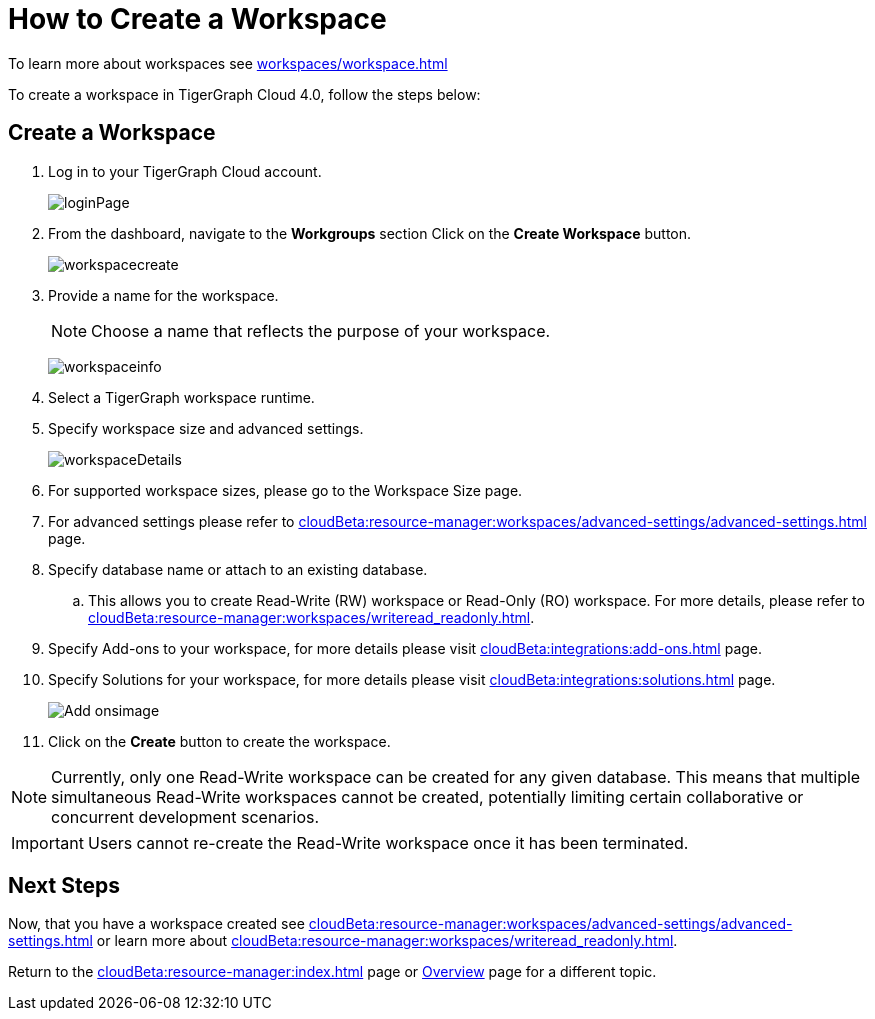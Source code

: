 = How to Create a Workspace
:experimental:

To learn more about workspaces see xref:workspaces/workspace.adoc[]

To create a workspace in TigerGraph Cloud 4.0, follow the steps below:

== Create a Workspace

. Log in to your TigerGraph Cloud account.
+
image:loginPage.png[]
+
. From the dashboard, navigate to the btn:[Workgroups] section
Click on the btn:[ Create Workspace ] button.
+
image:workspacecreate.png[]

. Provide a name for the workspace.
[NOTE]
Choose a name that reflects the purpose of your workspace.
+
image:workspaceinfo.png[]
+
. Select a TigerGraph workspace runtime.
+
//Please review the release notes in https://docs.tigergraph.com/tigergraph-server/current/release-notes/.
. Specify workspace size and advanced settings.
+
image:workspaceDetails.png[]
+
. For supported workspace sizes, please go to the Workspace Size page.

. For advanced settings please refer to xref:cloudBeta:resource-manager:workspaces/advanced-settings/advanced-settings.adoc[] page.

. Specify database name or attach to an existing database.

.. This allows you to create Read-Write (RW) workspace or Read-Only (RO) workspace.
For more details, please refer to xref:cloudBeta:resource-manager:workspaces/writeread_readonly.adoc[].
+
. Specify Add-ons to your workspace, for more details please visit xref:cloudBeta:integrations:add-ons.adoc[] page.
. Specify Solutions for your workspace, for more details please visit xref:cloudBeta:integrations:solutions.adoc[] page.
+
image:Add-onsimage.png[]
. Click on the btn:[ Create ] button to create the workspace.

[NOTE]
====
Currently, only one Read-Write workspace can be created for any given database.
This means that multiple simultaneous Read-Write workspaces cannot be created, potentially limiting certain collaborative or concurrent development scenarios.
====

[IMPORTANT]
====
Users cannot re-create the Read-Write workspace once it has been terminated.
====

== Next Steps

Now, that you have a workspace created see xref:cloudBeta:resource-manager:workspaces/advanced-settings/advanced-settings.adoc[] or learn more about xref:cloudBeta:resource-manager:workspaces/writeread_readonly.adoc[].

Return to the xref:cloudBeta:resource-manager:index.adoc[] page or xref:cloudBeta:overview:index.adoc[Overview] page for a different topic.
